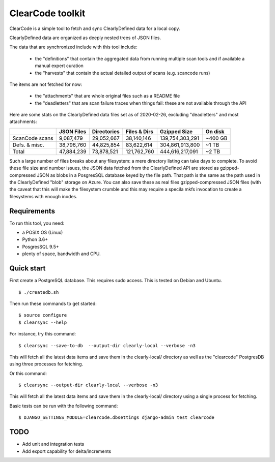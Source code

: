 ===============================
ClearCode toolkit
===============================

ClearCode is a simple tool to fetch and sync ClearlyDefined data for a local copy.

ClearlyDefined data are organized as deeply nested trees of JSON files.

The data that are synchronized include with this tool include:

 - the "definitions" that contain the aggregated data from running multiple scan
   tools and if available a manual expert curation
 - the "harvests" that contain the actual detailed output of scans (e.g. scancode runs)

The items are not fetched for now:

 - the "attachments" that are whole original files such as a README file
 - the "deadletters" that are scan failure traces when things fail: these are
   not available through the API


Here are some stats on the ClearlyDefined data files set as of 2020-02-26,
excluding "deadletters" and most attachments:

+----------------+-------------+-------------+--------------+-----------------+---------+
|                |  JSON Files | Directories | Files & Dirs |    Gzipped Size | On disk |
+================+=============+=============+==============+=================+=========+
| ScanCode scans |   9,087,479 |  29,052,667 |   38,140,146 | 139,754,303,291 | ~400 GB |
+----------------+-------------+-------------+--------------+-----------------+---------+
|  Defs. & misc. |  38,796,760 |  44,825,854 |   83,622,614 | 304,861,913,800 |   ~1 TB |
+----------------+-------------+-------------+--------------+-----------------+---------+
|          Total |  47,884,239 |  73,878,521 |  121,762,760 | 444,616,217,091 |   ~2 TB |
+----------------+-------------+-------------+--------------+-----------------+---------+

Such a large number of files breaks about any filesystem: a mere directory
listing can take days to complete. To avoid these file size and number issues,
the JSON data fetched from the ClearlyDefined API are stored as gzipped-compressed
JSON as blobs in a PosgresSQL database keyed by the file path.
That path is the same as the path used in the ClearlyDefined "blob" storage on Azure.
You can also save these as real files gzipped-compressed JSON files (with the caveat
that this will make the filesystem crumble and this may require a specila mkfs
invocation to create a filesystems with enough inodes.


Requirements
------------

To run this tool, you need:

- a POSIX OS (Linux)
- Python 3.6+
- PosgresSQL 9.5+
- plenty of space, bandwidth and CPU.


Quick start
-----------

First create a PostgreSQL database.
This requires sudo access. This is tested on Debian and Ubuntu.
::

    $ ./createdb.sh



Then run these commands to get started::

    $ source configure
    $ clearsync --help


For instance, try this command::

    $ clearsync --save-to-db  --output-dir clearly-local --verbose -n3

This will fetch all the latest data items and save them in the clearly-local/
directory as well as the "clearcode" PostgresDB using three processes for fetching.


Or this command::

    $ clearsync --output-dir clearly-local --verbose -n3

This will fetch all the latest data items and save them in the clearly-local/
directory using a single process for fetching.


Basic tests can be run with the following command::

    $ DJANGO_SETTINGS_MODULE=clearcode.dbsettings django-admin test clearcode


TODO
----

- Add unit and integration tests
- Add export capability for delta/increments
